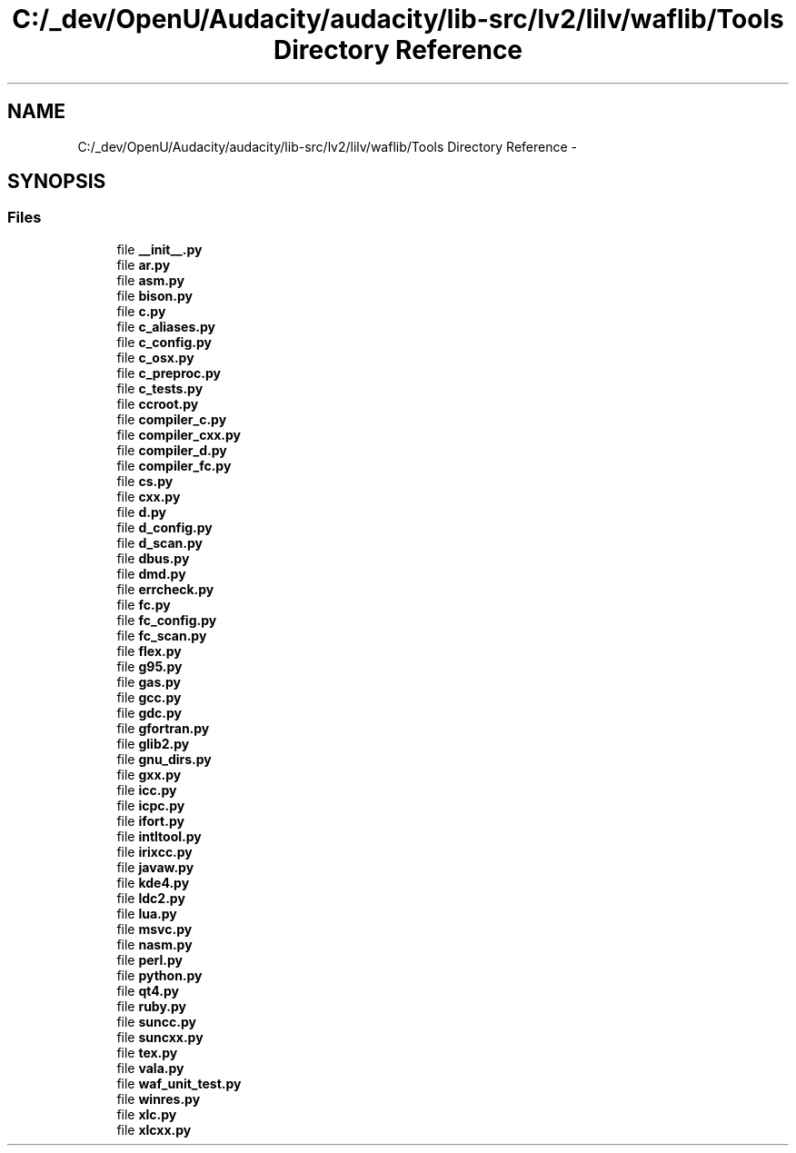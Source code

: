 .TH "C:/_dev/OpenU/Audacity/audacity/lib-src/lv2/lilv/waflib/Tools Directory Reference" 3 "Thu Apr 28 2016" "Audacity" \" -*- nroff -*-
.ad l
.nh
.SH NAME
C:/_dev/OpenU/Audacity/audacity/lib-src/lv2/lilv/waflib/Tools Directory Reference \- 
.SH SYNOPSIS
.br
.PP
.SS "Files"

.in +1c
.ti -1c
.RI "file \fB__init__\&.py\fP"
.br
.ti -1c
.RI "file \fBar\&.py\fP"
.br
.ti -1c
.RI "file \fBasm\&.py\fP"
.br
.ti -1c
.RI "file \fBbison\&.py\fP"
.br
.ti -1c
.RI "file \fBc\&.py\fP"
.br
.ti -1c
.RI "file \fBc_aliases\&.py\fP"
.br
.ti -1c
.RI "file \fBc_config\&.py\fP"
.br
.ti -1c
.RI "file \fBc_osx\&.py\fP"
.br
.ti -1c
.RI "file \fBc_preproc\&.py\fP"
.br
.ti -1c
.RI "file \fBc_tests\&.py\fP"
.br
.ti -1c
.RI "file \fBccroot\&.py\fP"
.br
.ti -1c
.RI "file \fBcompiler_c\&.py\fP"
.br
.ti -1c
.RI "file \fBcompiler_cxx\&.py\fP"
.br
.ti -1c
.RI "file \fBcompiler_d\&.py\fP"
.br
.ti -1c
.RI "file \fBcompiler_fc\&.py\fP"
.br
.ti -1c
.RI "file \fBcs\&.py\fP"
.br
.ti -1c
.RI "file \fBcxx\&.py\fP"
.br
.ti -1c
.RI "file \fBd\&.py\fP"
.br
.ti -1c
.RI "file \fBd_config\&.py\fP"
.br
.ti -1c
.RI "file \fBd_scan\&.py\fP"
.br
.ti -1c
.RI "file \fBdbus\&.py\fP"
.br
.ti -1c
.RI "file \fBdmd\&.py\fP"
.br
.ti -1c
.RI "file \fBerrcheck\&.py\fP"
.br
.ti -1c
.RI "file \fBfc\&.py\fP"
.br
.ti -1c
.RI "file \fBfc_config\&.py\fP"
.br
.ti -1c
.RI "file \fBfc_scan\&.py\fP"
.br
.ti -1c
.RI "file \fBflex\&.py\fP"
.br
.ti -1c
.RI "file \fBg95\&.py\fP"
.br
.ti -1c
.RI "file \fBgas\&.py\fP"
.br
.ti -1c
.RI "file \fBgcc\&.py\fP"
.br
.ti -1c
.RI "file \fBgdc\&.py\fP"
.br
.ti -1c
.RI "file \fBgfortran\&.py\fP"
.br
.ti -1c
.RI "file \fBglib2\&.py\fP"
.br
.ti -1c
.RI "file \fBgnu_dirs\&.py\fP"
.br
.ti -1c
.RI "file \fBgxx\&.py\fP"
.br
.ti -1c
.RI "file \fBicc\&.py\fP"
.br
.ti -1c
.RI "file \fBicpc\&.py\fP"
.br
.ti -1c
.RI "file \fBifort\&.py\fP"
.br
.ti -1c
.RI "file \fBintltool\&.py\fP"
.br
.ti -1c
.RI "file \fBirixcc\&.py\fP"
.br
.ti -1c
.RI "file \fBjavaw\&.py\fP"
.br
.ti -1c
.RI "file \fBkde4\&.py\fP"
.br
.ti -1c
.RI "file \fBldc2\&.py\fP"
.br
.ti -1c
.RI "file \fBlua\&.py\fP"
.br
.ti -1c
.RI "file \fBmsvc\&.py\fP"
.br
.ti -1c
.RI "file \fBnasm\&.py\fP"
.br
.ti -1c
.RI "file \fBperl\&.py\fP"
.br
.ti -1c
.RI "file \fBpython\&.py\fP"
.br
.ti -1c
.RI "file \fBqt4\&.py\fP"
.br
.ti -1c
.RI "file \fBruby\&.py\fP"
.br
.ti -1c
.RI "file \fBsuncc\&.py\fP"
.br
.ti -1c
.RI "file \fBsuncxx\&.py\fP"
.br
.ti -1c
.RI "file \fBtex\&.py\fP"
.br
.ti -1c
.RI "file \fBvala\&.py\fP"
.br
.ti -1c
.RI "file \fBwaf_unit_test\&.py\fP"
.br
.ti -1c
.RI "file \fBwinres\&.py\fP"
.br
.ti -1c
.RI "file \fBxlc\&.py\fP"
.br
.ti -1c
.RI "file \fBxlcxx\&.py\fP"
.br
.in -1c
